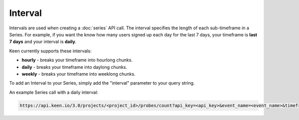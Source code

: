 ========
Interval
========

Intervals are used when creating a :doc:`series` API call.  The interval specifies the length of each sub-timeframe in a Series.  For example, if you want the know how many users signed up each day for the last 7 days, your timeframe is **last 7 days** and your interval is **daily**.

Keen currently supports these intervals:

* **hourly** - breaks your timeframe into hourlong chunks.
* **daily** - breaks your timeframe into daylong chunks.
* **weekly** - breaks your timeframe into weeklong chunks.

To add an Interval to your Series, simply add the "interval" parameter to your query string.

An example Series call with a daily interval:

.. code-block:: none

    https://api.keen.io/3.0/projects/<project_id>/probes/count?api_key=<api_key>&event_name=<event_name>&timeframe=last_week&interval=daily